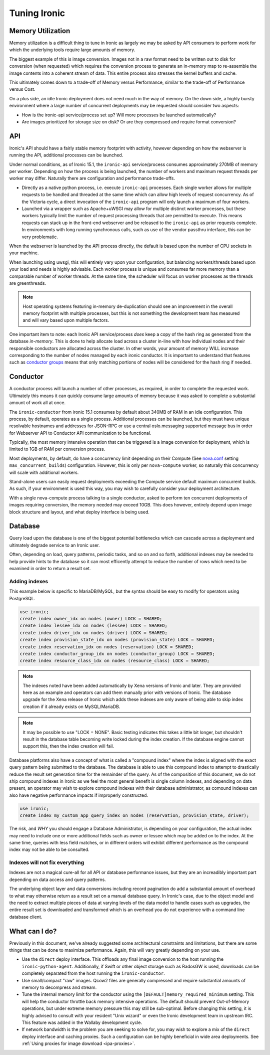 =============
Tuning Ironic
=============

Memory Utilization
==================

Memory utilization is a difficult thing to tune in Ironic as largely we may
be asked by API consumers to perform work for which the underlying tools
require large amounts of memory.

The biggest example of this is image conversion. Images not in a raw format
need to be written out to disk for conversion (when requested) which
requires the conversion process to generate an in-memory map to re-assemble
the image contents into a coherent stream of data. This entire process also
stresses the kernel buffers and cache.

This ultimately comes down to a trade-off of Memory versus Performance,
similar to the trade-off of Performance versus Cost.

On a plus side, an idle Ironic deployment does not need much in the way
of memory. On the down side, a highly bursty environment where a large
number of concurrent deployments may be requested should consider two
aspects:

* How is the ironic-api service/process set up? Will more
  processes be launched automatically?
* Are images prioritized for storage size on disk? Or are they compressed and
  require format conversion?

API
===

Ironic's API should have a fairly stable memory footprint with activity,
however depending on how the webserver is running the API, additional
processes can be launched.

Under normal conditions, as of Ironic 15.1, the ``ironic-api`` service/process
consumes approximately 270MB of memory per worker. Depending on how the
process is being launched, the number of workers and maximum request threads
per worker may differ. Naturally there are configuration and performance
trade-offs.

* Directly as a native python process, i.e. execute ``ironic-api``
  processes. Each single worker allows for multiple requests to be handled
  and threaded at the same time which can allow high levels of request
  concurrency. As of the Victoria cycle, a direct invocation of the
  ``ironic-api`` program will only launch a maximum of four workers.
* Launched via a wrapper such as Apache+uWSGI may allow for multiple distinct
  worker processes, but these workers typically limit the number of request
  processing threads that are permitted to execute. This means requests can
  stack up in the front-end webserver and be released to the ``ironic-api``
  as prior requests complete. In environments with long running synchronous
  calls, such as use of the vendor passthru interface, this can be very
  problematic.

When the webserver is launched by the API process directly, the default is
based upon the number of CPU sockets in your machine.

When launching using uwsgi, this will entirely vary upon your configuration,
but balancing workers/threads based upon your load and needs is highly
advisable. Each worker process is unique and consumes far more memory than
a comparable number of worker threads. At the same time, the scheduler will
focus on worker processes as the threads are greenthreads.

.. note::
   Host operating systems featuring in-memory de-duplication should see
   an improvement in the overall memory footprint with multiple processes,
   but this is not something the development team has measured and will vary
   based upon multiple factors.

One important item to note: each Ironic API service/process *does* keep a
copy of the hash ring as generated from the database *in-memory*. This is
done to help allocate load across a cluster in-line with how individual nodes
and their responsible conductors are allocated across the cluster.
In other words, your amount of memory WILL increase corresponding to
the number of nodes managed by each ironic conductor. It is important
to understand that features such as `conductor groups <./conductor-groups.rst>`_
means that only matching portions of nodes will be considered for the
hash ring if needed.

Conductor
=========

A conductor process will launch a number of other processes, as required,
in order to complete the requested work. Ultimately this means it can quickly
consume large amounts of memory because it was asked to complete a substantial
amount of work all at once.

The ``ironic-conductor`` from ironic 15.1 consumes by default about 340MB of
RAM in an idle configuration. This process, by default, operates as a single
process. Additional processes can be launched, but they must have unique
resolvable hostnames and addresses for JSON-RPC or use a central
oslo.messaging supported message bus in order for Webserver API to Conductor
API communication to be functional.

Typically, the most memory intensive operation that can be triggered is a
image conversion for deployment, which is limited to 1GB of RAM per conversion
process.

Most deployments, by default, do have a concurrency limit depending on their
Compute (See `nova.conf <https://docs.openstack.org/nova/latest/configuration/sample-config.html>`_
setting ``max_concurrent_builds``) configuration. However, this is only per
``nova-compute`` worker, so naturally this concurrency will scale with
additional workers.

Stand-alone users can easily request deployments exceeding the Compute service
default maximum concurrent builds. As such, if your environment is used this
way, you may wish to carefully consider your deployment architecture.

With a single nova-compute process talking to a single conductor, asked to
perform ten concurrent deployments of images requiring conversion, the memory
needed may exceed 10GB. This does however, entirely depend upon image block
structure and layout, and what deploy interface is being used.

Database
========

Query load upon the database is one of the biggest potential bottlenecks which
can cascade across a deployment and ultimately degrade service to an Ironic
user.

Often, depending on load, query patterns, periodic tasks, and so on and so
forth, additional indexes may be needed to help provide hints to the database
so it can most efficently attempt to reduce the number of rows which need to
be examined in order to return a result set.

Adding indexes
--------------

This example below is specific to MariaDB/MySQL, but the syntax should be
easy to modify for operators using PostgreSQL.

.. code-block:: sql

   use ironic;
   create index owner_idx on nodes (owner) LOCK = SHARED;
   create index lessee_idx on nodes (lessee) LOCK = SHARED;
   create index driver_idx on nodes (driver) LOCK = SHARED;
   create index provision_state_idx on nodes (provision_state) LOCK = SHARED;
   create index reservation_idx on nodes (reservation) LOCK = SHARED;
   create index conductor_group_idx on nodes (conductor_group) LOCK = SHARED;
   create index resource_class_idx on nodes (resource_class) LOCK = SHARED;

.. note:: The indexes noted have been added automatically by Xena versions of
   Ironic and later. They are provided here as an example and operators can
   add them manually prior with versions of Ironic. The database upgrade for
   the Xena release of Ironic which adds these indexes are only aware of being
   able to skip index creation if it already exists on MySQL/MariaDB.

.. note:: It may be possible to use "LOCK = NONE". Basic testing indicates
   this takes a little bit longer, but shouldn't result in the database
   table becoming write locked during the index creation. If the database
   engine cannot support this, then the index creation will fail.

Database platforms also have a concept of what is called a "compound index"
where the index is aligned with the exact query pattern being submitted to
the database. The database is able to use this compound index to attempt to
drastically reduce the result set generation time for the remainder of the
query. As of the composition of this document, we do not ship compound
indexes in Ironic as we feel the most general benefit is single column
indexes, and depending on data present, an operator may wish to explore
compound indexes with their database administrator, as comound indexes
can also have negative performance impacts if improperly constructed.

.. code-block:: sql

   use ironic;
   create index my_custom_app_query_index on nodes (reservation, provision_state, driver);

The risk, and *WHY* you should engage a Database Administrator, is depending on
your configuration, the actual index may need to include one or more additional
fields such as owner or lessee which may be added on to the index. At the same
time, queries with less field matches, or in different orders will exhibit
different performance as the compound index may not be able to be consulted.

Indexes will not fix everything
-------------------------------

Indexes are not a magical cure-all for all API or database performance issues,
but they are an increadibly important part depending on data access and query
patterns.

The underlying object layer and data conversions including record pagination
do add a substantial amount of overhead to what may otherwise return as a
result set on a manual database query. In Ironic's case, due to the object
model and the need to extract multiple pieces of data at varying levels
of the data model to handle cases such as upgrades, the entire result set
is downloaded and transformed which is an overhead you do not experience with
a command line database client.

What can I do?
==============

Previously in this document, we've already suggested some architectural
constraints and limitations, but there are some things that can be done
to maximize performance. Again, this will vary greatly depending on your
use.

* Use the ``direct`` deploy interface. This offloads any final image
  conversion to the host running the ``ironic-python-agent``. Additionally,
  if Swift or other object storage such as RadosGW is used, downloads can
  be completely separated from the host running the ``ironic-conductor``.
* Use small/compact "raw" images. Qcow2 files are generally compressed
  and require substantial amounts of memory to decompress and stream.
* Tune the internal memory limit for the conductor using the
  ``[DEFAULT]memory_required_minimum`` setting. This will help the conductor
  throttle back memory intensive operations. The default should prevent
  Out-of-Memory operations, but under extreme memory pressure this may
  still be sub-optimal. Before changing this setting, it is highly advised
  to consult with your resident "Unix wizard" or even the Ironic
  development team in upstream IRC. This feature was added in the Wallaby
  development cycle.
* If network bandwidth is the problem you are seeking to solve for, you may
  wish to explore a mix of the ``direct`` deploy interface and caching
  proxies. Such a configuration can be highly beneficial in wide area
  deployments. See :ref:`Using proxies for image download <ipa-proxies>`.
